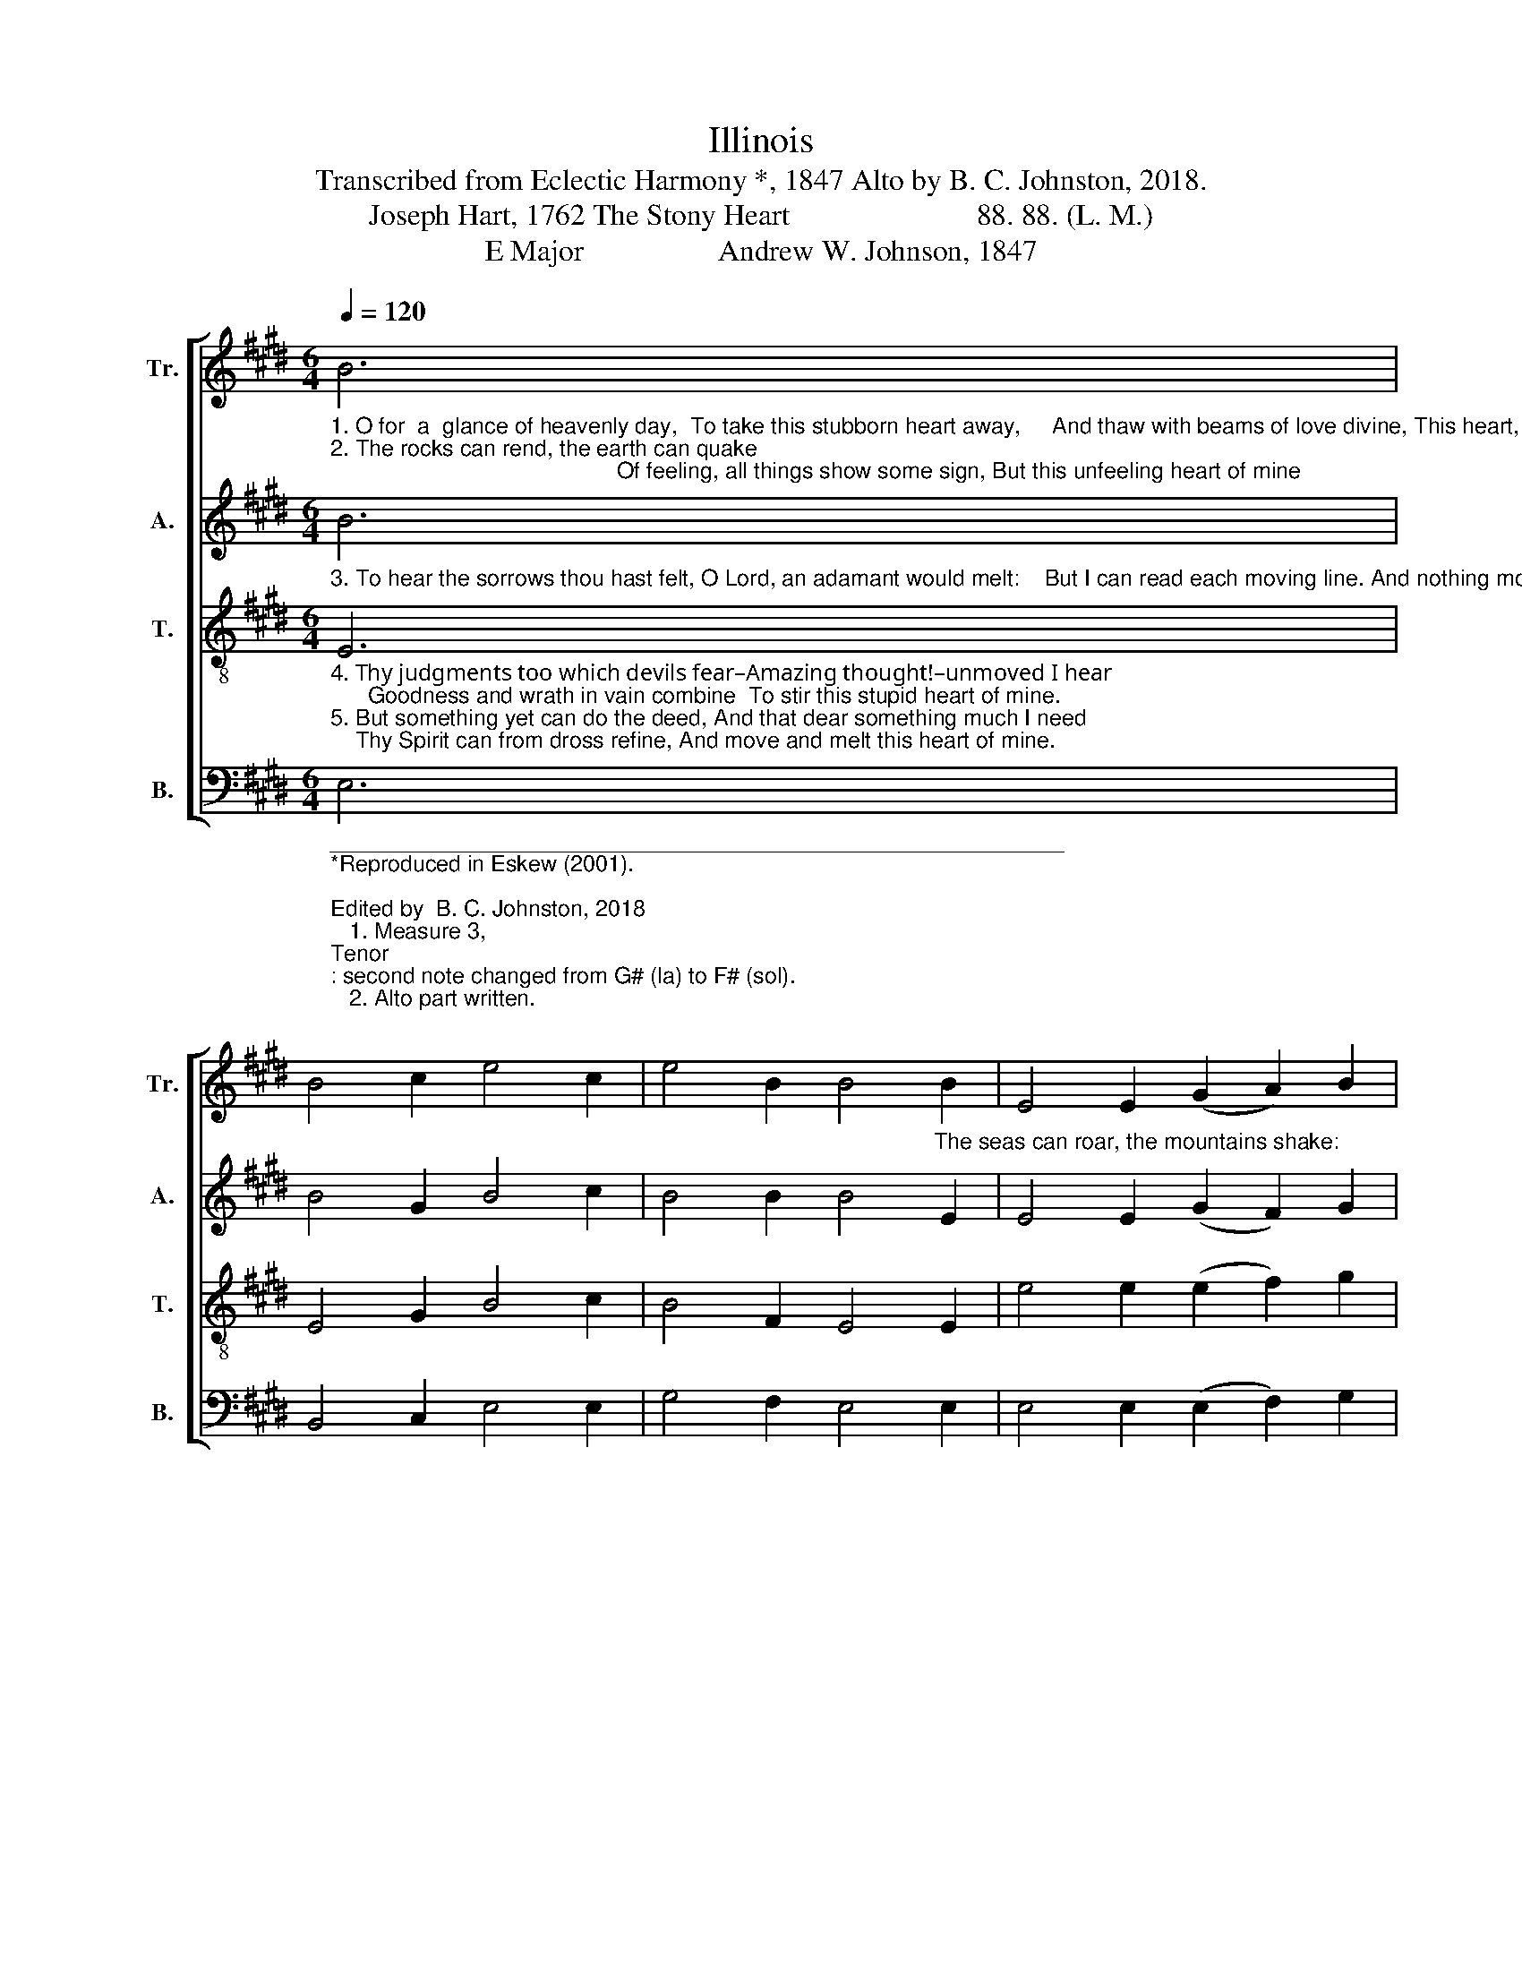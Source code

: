X:1
T:Illinois
T:Transcribed from Eclectic Harmony *, 1847 Alto by B. C. Johnston, 2018.
T:Joseph Hart, 1762 The Stony Heart                         88. 88. (L. M.)
T:E Major                  Andrew W. Johnson, 1847
%%score [ 1 2 3 4 ]
L:1/8
Q:1/4=120
M:6/4
K:E
V:1 treble nm="Tr." snm="Tr."
V:2 treble nm="A." snm="A."
V:3 treble-8 nm="T." snm="T."
V:4 bass nm="B." snm="B."
V:1
"_1. O for  a  glance of heavenly day,  To take this stubborn heart away,     And thaw with beams of love divine, This heart, this frozen heart of mine!\n2. The rocks can rend, the earth can quake;                                              Of feeling, all things show some sign, But this unfeeling heart of mine" B6 | %1
 B4 c2 e4 c2 | e4 B2 B4"_The seas can roar, the mountains shake:" B2 | E4 E2 (G2 A2) B2 | %4
 c4 B2 B6 |: z4 z2 E6 | B4 B2 e4 B2 | B4 G2 B4 c2 | e4 c2 (B2 G2) B2 |1 e4 B2 B6 :|2 e4 B2 B6- | %11
 B6 |] %12
V:2
"_3. To hear the sorrows thou hast felt, O Lord, an adamant would melt:    But I can read each moving line. And nothing moves this heart of mine." B6 | %1
 B4 G2 B4 c2 | B4 B2 B4 E2 | E4 E2 (G2 F2) G2 | F4 F2 E6 |: z4 z2 B6 | B4 B2 G4 E2 | F4 G2 B4 A2 | %8
 B4 B2 G4 B2 |1 B4 F2 E6 :|2 B4 B2 B6- | B6 |] %12
V:3
"_4. Thy judgments too which devils fear–Amazing thought!–unmoved I hear;      Goodness and wrath in vain combine  To stir this stupid heart of mine.\n5. But something yet can do the deed, And that dear something much I need;    Thy Spirit can from dross refine, And move and melt this heart of mine." E6 | %1
 E4 G2 B4 c2 | B4 F2 E4 E2 | e4 e2 (e2 f2) g2 | f4 B2 B6 |: z4 z2 B6 | e4 f2 g4 e2 | f4 B2 e4 c2 | %8
 B4 B2 (G2 F2) G2 |1 B4 E2 E6 :|2 B4 E2 E6- | E6 |] %12
V:4
"____________________________________________________________\n*Reproduced in Eskew (2001).\n\nEdited by  B. C. Johnston, 2018\n   1. Measure 3, \nTenor\n: second note changed from G# (la) to F# (sol).\n   2. Alto part written." E,6 | %1
 B,,4 C,2 E,4 E,2 | G,4 F,2 E,4 E,2 | E,4 E,2 (E,2 F,2) G,2 | B,4 B,,2 E,6 |: z4 z2 E,6 | %6
 E,4 B,2 G,4 E,2 | G,4 B,2 E,4 E,2 | B,,4 B,,2 (C,2 B,,2) C,2 |1 E,4 B,2 E,6 :|2 E,4 B,2 E,6- | %11
 E,6 |] %12

